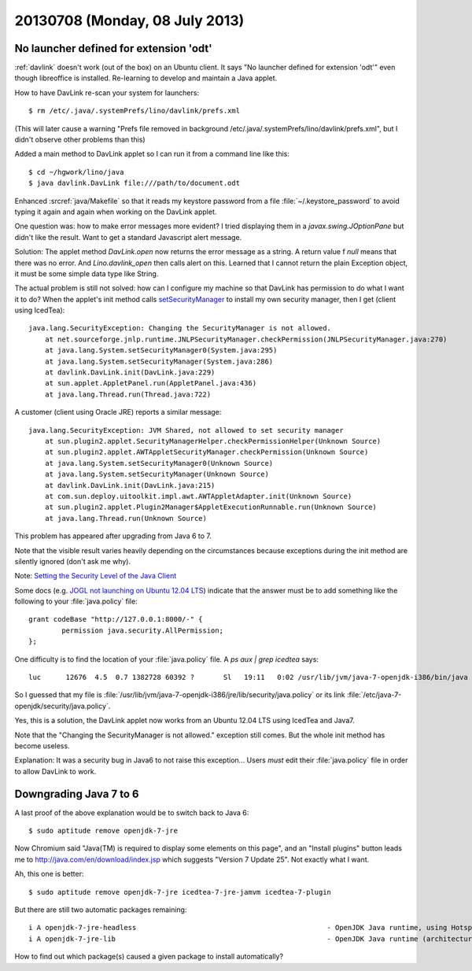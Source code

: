===============================
20130708 (Monday, 08 July 2013)
===============================


No launcher defined for extension 'odt'
---------------------------------------

:ref:`davlink` doesn't work (out of the box) on an Ubuntu client.
It says "No launcher defined for extension 'odt'" even though 
libreoffice is installed.
Re-learning to develop and maintain a Java applet.

How to have DavLink re-scan your system for launchers::

  $ rm /etc/.java/.systemPrefs/lino/davlink/prefs.xml

(This will later cause a warning "Prefs file removed in background 
/etc/.java/.systemPrefs/lino/davlink/prefs.xml", but I didn't 
observe other problems than this)

Added a main method to DavLink applet so I can run it from a 
command line like this::

  $ cd ~/hgwork/lino/java
  $ java davlink.DavLink file:///path/to/document.odt


Enhanced :srcref:`java/Makefile` so that it reads my keystore password 
from a file :file:`~/.keystore_password` to avoid typing it again and 
again when working on the DavLink applet.


One question was: how to make error messages more evident?
I tried displaying them in a `javax.swing.JOptionPane` but didn't 
like the result. Want to get a standard Javascript alert message.

Solution: The applet method `DavLink.open` now returns the error 
message as a string. A return value f `null` means that there was no 
error. And `Lino.davlink_open` then calls alert on this.
Learned that I cannot return the plain Exception object,
it must be some simple data type like String.

The actual problem is still not solved: how can I configure my 
machine so that DavLink has permission to do what I want it to do?
When the applet's init method calls 
`setSecurityManager
<http://docs.oracle.com/javase/7/docs/api/java/lang/System.html#setSecurityManager(java.lang.SecurityManager)>`__
to install my own security manager, then I get (client using IcedTea)::

    java.lang.SecurityException: Changing the SecurityManager is not allowed.
        at net.sourceforge.jnlp.runtime.JNLPSecurityManager.checkPermission(JNLPSecurityManager.java:270)
        at java.lang.System.setSecurityManager0(System.java:295)
        at java.lang.System.setSecurityManager(System.java:286)
        at davlink.DavLink.init(DavLink.java:229)
        at sun.applet.AppletPanel.run(AppletPanel.java:436)
        at java.lang.Thread.run(Thread.java:722)
        
A customer (client using Oracle JRE) reports a similar message::
        
    java.lang.SecurityException: JVM Shared, not allowed to set security manager
        at sun.plugin2.applet.SecurityManagerHelper.checkPermissionHelper(Unknown Source)
        at sun.plugin2.applet.AWTAppletSecurityManager.checkPermission(Unknown Source)
        at java.lang.System.setSecurityManager0(Unknown Source)
        at java.lang.System.setSecurityManager(Unknown Source)
        at davlink.DavLink.init(DavLink.java:215)
        at com.sun.deploy.uitoolkit.impl.awt.AWTAppletAdapter.init(Unknown Source)
        at sun.plugin2.applet.Plugin2Manager$AppletExecutionRunnable.run(Unknown Source)
        at java.lang.Thread.run(Unknown Source)
        
This problem has appeared after upgrading from Java 6 to 7.

Note that the visible result varies heavily depending 
on the circumstances 
because exceptions during the init method are silently 
ignored (don't ask me why).

Note: `Setting the Security Level of the Java Client
<http://docs.oracle.com/javase/7/docs/technotes/guides/jweb/client-security.html>`_


Some docs
(e.g. `JOGL not launching on Ubuntu 12.04 LTS
<http://forum.jogamp.org/JOGL-not-launching-on-Ubuntu-12-04-LTS-td4005531.html>`__)
indicate that the answer must be to add something like the following to your 
:file:`java.policy` file::

    grant codeBase "http://127.0.0.1:8000/-" {
            permission java.security.AllPermission;
    };

One difficulty is to find the location of your :file:`java.policy`
file. A `ps aux | grep icedtea` says::

  luc      12676  4.5  0.7 1382728 60392 ?       Sl   19:11   0:02 /usr/lib/jvm/java-7-openjdk-i386/bin/java -Xbootclasspath/a:/usr/share/icedtea-web/netx.jar:/usr/share/icedtea-web/plugin.jar -classpath /usr/lib/jvm/java-7-openjdk-i386/lib/rt.jar sun.applet.PluginMain /tmp/icedteaplugin-luc/12666-icedteanp-plugin-to-appletviewer /tmp/icedteaplugin-luc/12666-icedteanp-appletviewer-to-plugin

So I guessed that my file is 
:file:`/usr/lib/jvm/java-7-openjdk-i386/jre/lib/security/java.policy`
or its link
:file:`/etc/java-7-openjdk/security/java.policy`.

Yes, this is a solution, the DavLink applet now works 
from an Ubuntu 12.04 LTS using IcedTea and Java7.

Note that the "Changing the SecurityManager is not allowed." 
exception still comes. But the whole init method has become 
useless. 

Explanation:
It was a security bug in Java6 to not raise this exception...
Users *must* edit their :file:`java.policy` 
file in order to allow DavLink to work.

Downgrading Java 7 to 6
-----------------------

A last proof of the above explanation would be to switch back to Java 6::

  $ sudo aptitude remove openjdk-7-jre
  
Now Chromium said 
"Java(TM) is required to display some elements on this page",
and an "Install plugins" button leads me to 
http://java.com/en/download/index.jsp
which suggests "Version 7 Update 25".
Not exactly what I want.

Ah, this one is better::

  $ sudo aptitude remove openjdk-7-jre icedtea-7-jre-jamvm icedtea-7-plugin

But there are still two automatic packages remaining::

    i A openjdk-7-jre-headless                                              - OpenJDK Java runtime, using Hotspot JIT (headless)                           
    i A openjdk-7-jre-lib                                                   - OpenJDK Java runtime (architecture independent libraries)      

How to find out which package(s) caused a given 
package to install automatically?

  
  
